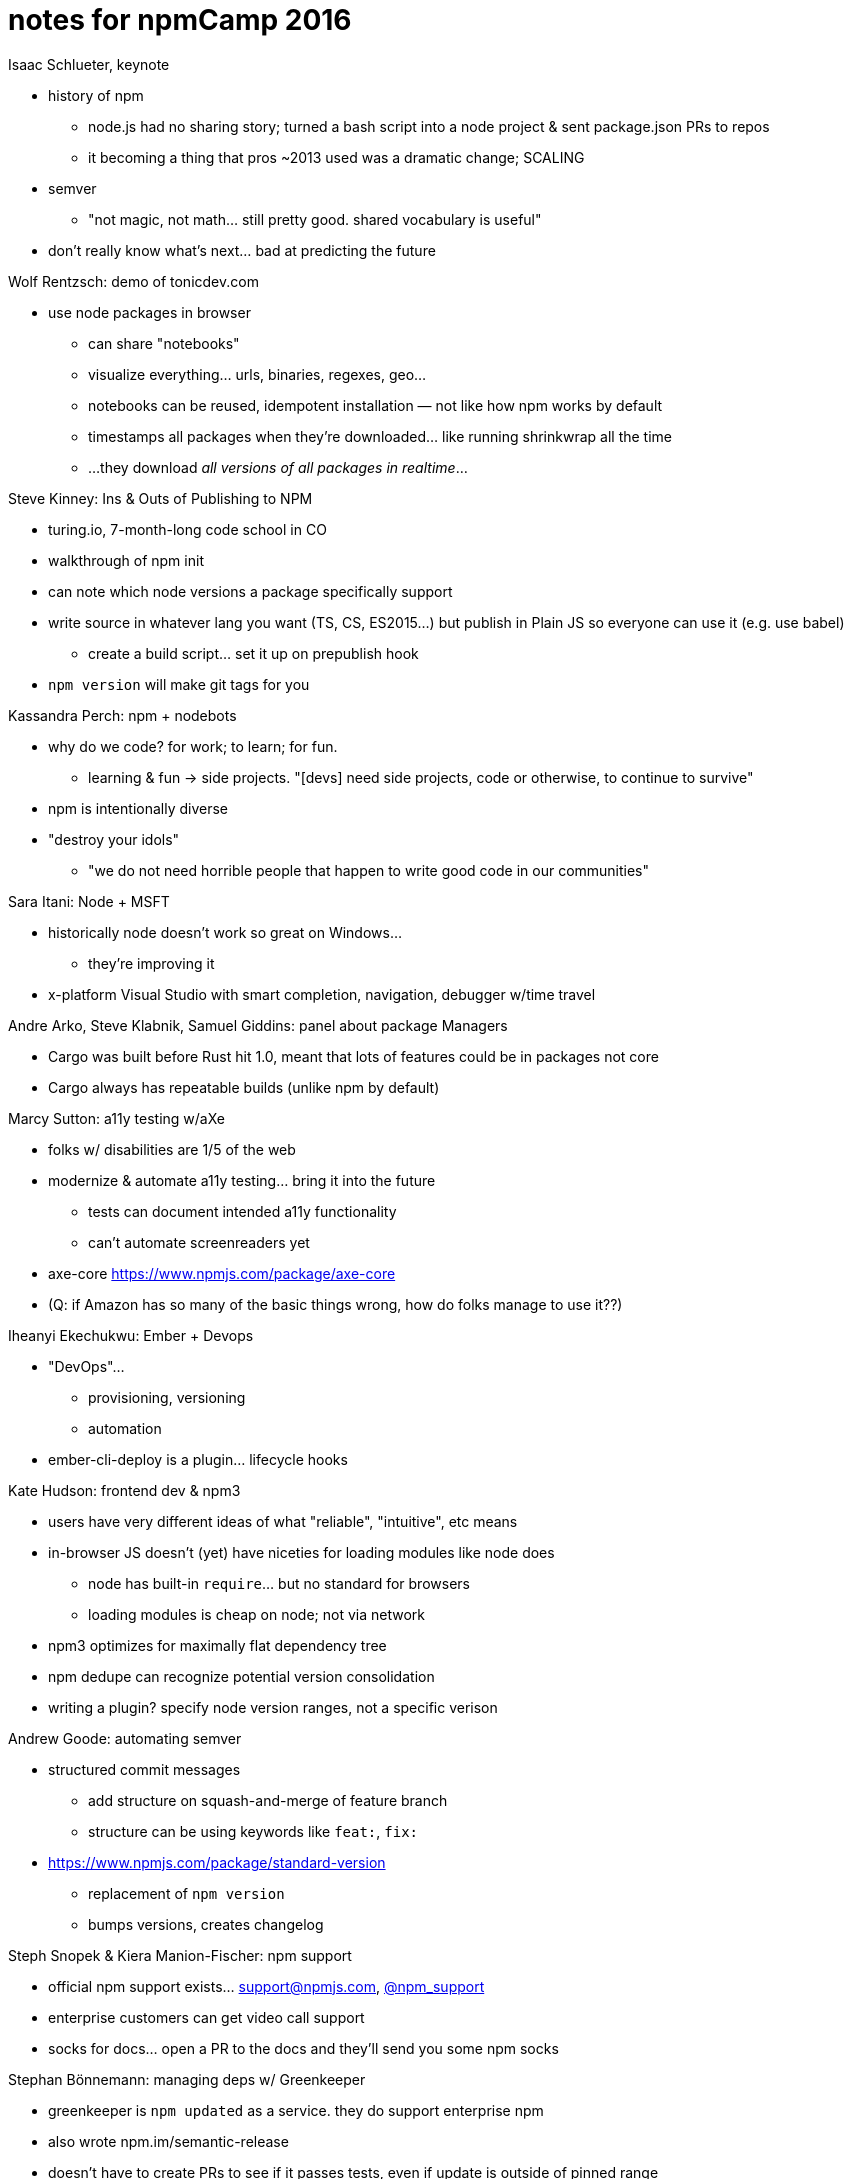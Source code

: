 = notes for npmCamp 2016

Isaac Schlueter, keynote

* history of npm
** node.js had no sharing story; turned a bash script into a node project & sent package.json PRs to repos
** it becoming a thing that pros ~2013 used was a dramatic change; SCALING 
* semver
** "not magic, not math… still pretty good. shared vocabulary is useful"
* don’t really know what’s next… bad at predicting the future


Wolf Rentzsch: demo of tonicdev.com

* use node packages in browser
** can share "notebooks"
** visualize everything… urls, binaries, regexes, geo…
** notebooks can be reused, idempotent installation — not like how npm works by default
** timestamps all packages when they’re downloaded… like running shrinkwrap all the time
** …they download _all versions of all packages in realtime_…


Steve Kinney: Ins & Outs of Publishing to NPM

* turing.io, 7-month-long code school in CO
* walkthrough of npm init
* can note which node versions a package specifically support
* write source in whatever lang you want (TS, CS, ES2015…) but publish in Plain JS so everyone can use it (e.g. use babel)
** create a build script… set it up on prepublish hook
* `npm version` will make git tags for you


Kassandra Perch: npm + nodebots

* why do we code? for work; to learn; for fun.
** learning & fun -> side projects. "[devs] need side projects, code or otherwise, to continue to survive"
* npm is intentionally diverse
* "destroy your idols"
** "we do not need horrible people that happen to write good code in our communities"


Sara Itani: Node + MSFT

* historically node doesn’t work so great on Windows…
** they’re improving it
* x-platform Visual Studio with smart completion, navigation, debugger w/time travel


Andre Arko, Steve Klabnik, Samuel Giddins: panel about package Managers

* Cargo was built before Rust hit 1.0, meant that lots of features could be in packages not core
* Cargo always has repeatable builds (unlike npm by default)


Marcy Sutton: a11y testing w/aXe

* folks w/ disabilities are 1/5 of the web
* modernize & automate a11y testing… bring it into the future
** tests can document intended a11y functionality
** can’t automate screenreaders yet
* axe-core https://www.npmjs.com/package/axe-core
* (Q: if Amazon has so many of the basic things wrong, how do folks manage to use it??)


Iheanyi Ekechukwu: Ember + Devops

* "DevOps"…
** provisioning, versioning
** automation
* ember-cli-deploy is a plugin… lifecycle hooks


Kate Hudson: frontend dev & npm3

* users have very different ideas of what "reliable", "intuitive", etc means
* in-browser JS doesn’t (yet) have niceties for loading modules like node does
** node has built-in `require`… but no standard for browsers
** loading modules is cheap on node; not via network
* npm3 optimizes for maximally flat dependency tree
* npm dedupe can recognize potential version consolidation
* writing a plugin? specify node version ranges, not a specific verison


Andrew Goode: automating semver

* structured commit messages
** add structure on squash-and-merge of feature branch
** structure can be using keywords like `feat:`, `fix:`
* https://www.npmjs.com/package/standard-version
** replacement of `npm version`
** bumps versions, creates changelog


Steph Snopek & Kiera Manion-Fischer: npm support

* official npm support exists… support@npmjs.com, http://twitter.com/npm_support[@npm_support]
* enterprise customers can get video call support
* socks for docs… open a PR to the docs and they’ll send you some npm socks


Stephan Bönnemann: managing deps w/ Greenkeeper

* greenkeeper is `npm updated` as a service. they do support enterprise npm
* also wrote npm.im/semantic-release
* doesn’t have to create PRs to see if it passes tests, even if update is outside of pinned range
* one-click enabling app.greenkeeper.io


Sharon Steed: empathetic communication

* communication is supposed to be empathetic
* "empathy fuels connection" –Brené Brown
** ∴ empathetic communication drives collaboration
* "failures of communication cannot be automated away"
* "collaboration fails because 1) people are afraid of being wrong 2) people are afraid of being misunderstood"


Daijiro Wachi: global OSS development

* time zones… 10 min face to face can be >1 day across the globe
* reproduce the issue, use same environment (node, npm, platform)


February Keeney: towards inclusive community

* diversity alone is not enough… need to be safe as well
* harassment types: blatant vs microaggression
** blatant gets banhammer
** micro gets coaching. focus on how actions affect others, not on individual instigating


Kat Marchán (npm cli): state of the CLI

* npm3
** been out for a year; default w/node v6
** fancy new progress bar
* stabilizing
** windows support; shinkwrap issues; monthly releases
* triaging
** every day; new contributors; want to help? ...don't email forrest
* product
** cli is the FOSS arm of npm Inc
** new login features; opt-in analytics


CJ Silverio: design patterns in the npm registry

* "the process of writing software is abstraction & pattern extraction"
* the registry is "medium data" fits on a single disk but not in memory
* "modularity" term comes from a 1972 paper
** "hide info behind an interface so you can change it"
** http://dl.acm.org/citation.cfm?id=361623
* how do design patterns promote modularity?
* patterns…
** monoliths: everything in 1 process
*** easy to write & change
*** perf is okay
*** easy to write coupled code
** microservices
*** forces you to design an API
*** easy to mess up API design; unintentional coupling & unruly side effects
** transaction log: "what every software engineer should know about realtime data’s unifying abstraction" —LinkedIn
*** consumers do One Thing Well
** messages/workers… (Erlang??)
*** do things independently
*** can scale
*** can crash
* none of these patterns are Right; "it’s tradeoffs all the way down"
** what problem are you trying to solve? what tools?
* you can change systems and patterns!
